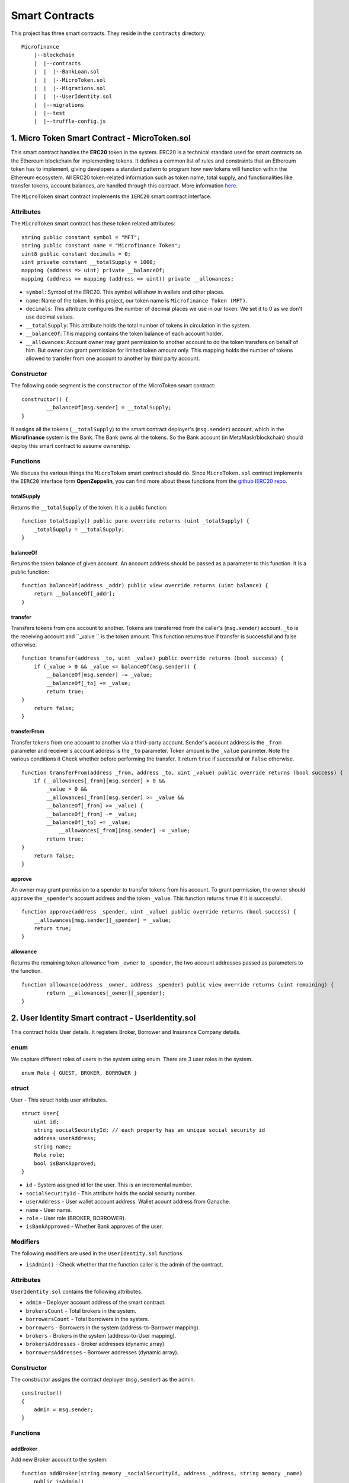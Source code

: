 Smart Contracts
===============

This project has three smart contracts. 
They reside in the ``contracts`` directory. ::

    Microfinance
        |--blockchain
        |  |--contracts
        |  |  |--BankLoan.sol
        |  |  |--MicroToken.sol
        |  |  |--Migrations.sol
        |  |  |--UserIdentity.sol
        |  |--migrations
        |  |--test
        |  |--truffle-config.js


1. Micro Token Smart Contract - MicroToken.sol
-------------------------------------------

This smart contract handles the **ERC20** token in the system. 
ERC20 is a technical standard used for smart contracts on the Ethereum blockchain for implementing tokens. It defines a common list of rules and constraints that an Ethereum token has to implement, giving developers a standard pattern to program how new tokens will function within the Ethereum ecosystem. 
All ERC20 token-related information such as token name, total supply, and functionalities like transfer tokens, account balances, are handled through this contract. 
More information `here <https://github.com/OpenZeppelin/openzeppelin-contracts/blob/master/contracts/token/ERC20/ERC20.sol>`_.


The ``MicroToken`` smart contract implements the ``IERC20`` smart contract interface.


Attributes
~~~~~~~~~~

The ``MicroToken`` smart contract has these token related attributes: ::

    string public constant symbol = "MFT";
    string public constant name = "Microfinance Token";
    uint8 public constant decimals = 0;
    uint private constant __totalSupply = 1000;
    mapping (address => uint) private __balanceOf;
    mapping (address => mapping (address => uint)) private __allowances;

* ``symbol``: Symbol of the ERC20. This symbol will show in wallets and other places.
* ``name``: Name of the token. In this project, our token name is ``Microfinance Token (MFT)``.
* ``decimals``: This attribute configures the number of decimal places we use in our token. We set it to 0 as we don't use decimal values.
* ``__totalSupply``: This attribute holds the total number of tokens in circulation in the system.
* ``__balanceOf``: This mapping contains the token balance of each account holder.
* ``__allowances``: Account owner may grant permission to another account to do the token transfers on behalf of him. But owner can grant permission for limited token amount only. This mapping holds the number of tokens allowed to transfer from one account to another by third party account.

Constructor
~~~~~~~~~~~

The following code segment is the ``constructor`` of the MicroToken smart contract: ::

    constructor() {
            __balanceOf[msg.sender] = __totalSupply;
    }

It assigns all the tokens (``__totalSupply``) to the smart contract deployer's (``msg.sender``) account, which in the **Microfinance** system is the Bank.  The Bank owns all the tokens.  So the Bank account (in MetaMask/blockchain) should deploy this smart contract to assume ownership.

Functions
~~~~~~~~~

We discuss the various things the ``MicroToken`` smart contract should do.
Since ``MicroToken.sol`` contract implements the ``IERC20`` interface form **OpenZeppelin**, you can find more about these functions 
from the `github IERC20 repo <https://github.com/OpenZeppelin/openzeppelin-contracts/blob/master/contracts/token/ERC20/IERC20.sol>`_.

totalSupply
^^^^^^^^^^^

Returns the ``__totalSupply`` of the token. 
It is a public function: ::

    function totalSupply() public pure override returns (uint _totalSupply) { 
        _totalSupply = __totalSupply;
    }

balanceOf
^^^^^^^^^

Returns the token balance of given account. An account address should be passed as a parameter to this function. 
It is a public function: ::

    function balanceOf(address _addr) public view override returns (uint balance) {
        return __balanceOf[_addr];
    }

transfer
^^^^^^^^

Transfers tokens from one account to another. 
Tokens are transferred from the caller's (``msg.sender``) account. ``_to`` is the receiving account and ``_value `` is the token amount. 
This function returns true if transfer is successful and false otherwise. ::

    function transfer(address _to, uint _value) public override returns (bool success) {
        if (_value > 0 && _value <= balanceOf(msg.sender)) {
            __balanceOf[msg.sender] -= _value;
            __balanceOf[_to] += _value;
            return true;
    }
        return false;
    }

transferFrom
^^^^^^^^^^^^

Transfer tokens from one account to another via a third-party account. 
Sender's account address is the ``_from`` parameter and receiver's account address is the ``_to`` parameter.
Token amount is the ``_value`` parameter.
Note the various conditions it Check whether before performing the transfer.
It return ``true`` if successful or ``false`` otherwise. ::

    function transferFrom(address _from, address _to, uint _value) public override returns (bool success) {
        if (__allowances[_from][msg.sender] > 0 &&
            _value > 0 &&
            __allowances[_from][msg.sender] >= _value &&
            __balanceOf[_from] >= _value) {
            __balanceOf[_from] -= _value;
            __balanceOf[_to] += _value;
                __allowances[_from][msg.sender] -= _value;
            return true;
    }
        return false;
    }


approve
^^^^^^^

An owner may grant permission to a spender to transfer tokens from his account. 
To grant permission, the owner should ``approve`` the ``_spender``'s account address  and the token ``_value``.
This function returns ``true`` if it is successful. ::

    function approve(address _spender, uint _value) public override returns (bool success) {
        __allowances[msg.sender][_spender] = _value;
        return true;
    }

allowance
^^^^^^^^^

Returns the remaining token allowance from ``_owner`` to ``_spender``, 
the two account addresses passed as parameters to the function. ::

    function allowance(address _owner, address _spender) public view override returns (uint remaining) {
            return __allowances[_owner][_spender];
    }



2. User Identity Smart contract - UserIdentity.sol
------------------------------------------------

This contract holds User details. It  registers  Broker, Borrower and Insurance Company details.

enum
~~~~

We capture different roles of users in the system using enum.  There are 3 user roles in the system. ::

    enum Role { GUEST, BROKER, BORROWER }

struct
~~~~~~~

User - This struct holds user attributes. ::

    struct User{
        uint id; 
        string socialSecurityId; // each property has an unique social security id
        address userAddress;
        string name;
        Role role;
        bool isBankApproved;
    }

* ``id`` - System assigned id  for the user. This is an incremental number.
* ``socialSecurityId`` - This attribute holds the social security number.
* ``userAddress`` - User wallet account address. Wallet acount address from Ganache.
* ``name`` - User name.
* ``role`` - User role (BROKER, BORROWER).
* ``isBankApproved`` - Whether Bank approves of the user.

Modifiers
~~~~~~~~~

The following modifiers are used in the ``UserIdentity.sol`` functions.

* ``isAdmin()`` - Check whether that the function caller is the admin of the contract.

Attributes
~~~~~~~~~~

``UserIdentity.sol`` contains the following attributes. 

* ``admin`` - Deployer account address of the smart contract. 
* ``brokersCount`` - Total brokers in the system. 
* ``borrowersCount`` - Total borrowers in the system.
    
* ``borrowers`` - Borrowers  in the system (address-to-Borrower mapping).
* ``brokers`` - Brokers  in the system (address-to-User mapping).
    
* ``brokersAddresses`` - Broker addresses (dynamic array).
* ``borrowersAddresses`` - Borrower addresses (dynamic array).

Constructor
~~~~~~~~~~~

The constructor assigns the contract deployer (``msg.sender``) as the admin. ::

    constructor()
    {
        admin = msg.sender;
    }


Functions
~~~~~~~~~

addBroker
^^^^^^^^^

Add new Broker account to the system: ::

    function addBroker(string memory _socialSecurityId, address _address, string memory _name) 
        public isAdmin()

Parameters:
    * ``_socialSecurityId`` - Social Security ID of the Broker.
    * ``_address`` - Wallet account address of the Broker.
    * ``_name`` - Broker name.

Modifiers:
    * ``isAdmin()`` - Check whether function caller is the Admin of the smart contract.

addBorrower
^^^^^^^^^^^

Adds new Borrower account to the system: ::

    function addBorrower(string memory _socialSecurityId, address _address, string memory _name) 
        public isAdmin()

Parameters:
    * ``_socialSecurityId`` - Social Security ID of the Broker.
    * ``_address`` - Wallet account address of the Borrower.
    * ``_name`` - Borrower name.

Modifiers:
    * ``isAdmin()`` - Check whether function caller is the Admin of the smart contract.

verifyIsBroker
^^^^^^^^^^^^^^

Verifies whether the given account address is a Broker account or not. ::

    function verifyIsBroker(address _address) public view returns(bool)

Parameters:
    * ``_address`` - The account address of the user

This function is used by other smart contracts to verify a Broker account. 
It returns ``true`` if the broker exists on the given address or ``false`` otherwise.

verifyIsBorrower
^^^^^^^^^^^^^^^^^

Verifies whether the given account address is a Borrower account or not. ::

    function verifyIsBorrower(address _address) public view returns(bool)

Parameters:
    * ``_address`` - The account address of the user

This function is used by other smart contracts to verify a Borrower account. 
It returns ``true`` if the Borrower exists on the given address or ``false`` otherwise.

getAllBrokers
^^^^^^^^^^^^^

Returns all the Brokers as an array. ::

    function getAllBrokers() public view returns (User[] memory)

Return: 
    * ``User []`` - Return all Brokers as an array.

getAllBorrowers
^^^^^^^^^^^^^^^

Returns all the Borrowers as an array. ::

    function getAllBorrowers() public view returns (User[] memory)

Return: 
    * ``User []`` - Return all Borrowers as an array.


3. Bank Loan Smart Contract - BankLoan.sol
---------------------------------------

This smart contract stores Bank Loan details. 
The Bank is the owner of this smart contract.

State Transition Diagram of The Bank Loan
~~~~~~~~~~~~~~~~~~~~~~~~~~~~~~~~~~~~~~~~~

The following diagram shows the state transition of a Bank Loan.
We use this state transition diagram to implement Bank Loan state changes in the ``BankLoan`` smart contract.

.. image:: ../images/state_transition_bank_loan.png

enum
~~~~

1. LoanState - This enum holds individual loan states. There are 14 loan states. ::

    enum LoanState{
        REQUESTED, 
        BORROWER_SIGNED,
        BANK_APPROVED, 
        BANK_REJECTED,
        PAID_TO_BROKER, 
        ONGOING, 
        DEFAULT, 
        CLOSE
    }

* ``REQUESTED`` - Initial state of a loan. Broker requests a loan on behalf of a Borrower. 
* ``BORROWER_SIGNED`` - Borrower agrees to the Loan. 
* ``BANK_APPROVED`` - Bank approves the Loan
* ``BANK_REJECTED`` - Bank rejects the Loan
* ``PAID_TO_BROKER`` - Bank gives fee to Broker.
* ``ONGOING`` - Bank transfers tokens to the Borrower's account. 
* ``DEFAULT`` - Borrower is unable to pay back the Loan. 
* ``CLOSE`` - Borrower paid back the Loan.


struct
~~~~~~~

1. Loan - This structure holds Loan attributes. ::

    struct Loan
    {
        uint id;
        uint amount;
        uint months;
        uint interest;
        string planId;
        LoanState state;
        address broker;
        address borrower;
        bool bankApprove;
        bool isBorrowerSigned;
    }

* ``id`` - Loan Id.
* ``amount`` - Loan amount.
* ``months`` - Loan duration in months.
* ``interest`` - Loan interest.
* ``planId`` - Loan plan Id.
* ``state`` - Current state of the loan.
* ``broker`` - Address of the Broker who applied the Loan.
* ``borrower`` - Address of the Borrower of the Loan.
* ``bankApprove`` - Status of the Bank approval for the Loan.
* ``isBorrowerSigned`` - Borrower Signed status.

Events
~~~~~~

These events are defined in the ``BankLoan`` smart contract.

loanRequest
^^^^^^^^^^^

This event is emitted when a Broker creates a loan request. ::

    event loanRequest(
        uint id,
        uint amount,
        uint months, 
        uint interest,
        uint planId, 
        LoanState state, 
        address broker, 
        address borrower,
        bool bankApprove, 
        bool isBorrowerSigned,
    );

Parameters:
    * ``id`` -  Loan Id.
    * ``amount`` - Loan amount.
    * ``months`` - Duration of the loan.
    * ``interest`` - Loan interest.
    * ``planId`` - Loan plan Id.
    * ``state`` - Current state of the loan.
    * ``broker`` - Broker of the loan.
    * ``borrower`` - Borrower address of the loan.
    * ``bankApprove`` - Bank approval status.
    * ``isBorrowerSigned`` - Borrower signed status.


Modifiers
~~~~~~~~~

The following modifiers are used in the ``BankLoan.sol`` functions.

* ``isAdmin()`` - Check whether function caller is the owner of the smart contract.
* ``isBroker()`` - Check whether function caller is registered as a Broker in the system.
* ``isLoanBorrower(uint _loanId)`` - Check whether function caller is the Borrower of a given Loan.
* ``isValidLoan(uint _loanId)`` - Check whether Loan exist in the system.
* ``isLoanIn(uint _loanId, LoanState _state)`` - Check whether given Loan is in specific Loan State.


Attributes
~~~~~~~~~~

* ``UserIdentity: identitySC`` -  Stores UserIdentity smart contract object.
* ``address: admin`` - Store smart contract deployer’s address.
* ``Loan[]: loans`` - Stores loan data.

Constructor
~~~~~~~~~~~

The constructor assigns the admin address as the contract deployer's (``msg.sender``) address. 
It requires the ``UserIdentity`` smart contract address to deploy the smart contract. 
The ``UserIdentity`` smart contract address object instance will be set as the ``identitySC``. ::

    constructor (address _identitySC) {
        admin = msg.sender;
        identitySC = UserIdentity(_identitySC);
    }


Functions
~~~~~~~~~

applyLoan(...)
^^^^^^^^^^^^^^

Creates a Loan request. ::

    function applyLoan(uint _amount, uint _months, uint _interest, uint _planId, address _borrower) public isBroker()

Parameters: 
    * ``_amount`` - Loan amount.
    * ``_months`` - Duration of the loan.
    * ``_interest`` - Loan interest.
    * ``_planId`` -  Loan plan Id.
    * ``_borrower`` - Borrower address.

Modifiers:
    * ``isBroker`` - Check whether function caller registered as a Broker.

signByBorrower(...)
^^^^^^^^^^^^^^^^^^^

This function is used to sign the Loan by the Borrower. ::

    function signByBorrower(uint _loanId) public isLoanBorrower(_loanId) isValidLoan(_loanId) isLoanIn(_loanId, LoanState.INSURANCE_APPROVED)
    
Parameters:
    * ``_loanId`` -  Loan Id

Modifiers:
    * ``isLoanBorrower()`` - The function caller should be the Borrower of the Loan.
    * ``isValidLoan(_loanId)`` - Check whether Loan's validity.
    * ``isLoanIn(_loanId, LoanState.INSURANCE_APPROVED)`` - Check whether Loan is in INSURANCE_APPLIED state.

approveLoan(...)
^^^^^^^^^^^^^^^^

Changes the ``bankApprove`` value to ``True`` and changes the Loan state to ``BANK_APPROVED`` state. ::
    
    function approveLoan(uint _loanId) public isAdmin() isValidLoan(_loanId) isLoanIn(_loanId, LoanState.BORROWER_SIGNED)

Parameters:
    * ``_loanId`` -  Loan Id

Modifiers:
    * ``isAdmin()`` - The function caller should be the Bank.
    * ``isValidLoan(_loanId)`` - Check whether Loan's validity.
    * ``isLoanIn(_loanId, LoanState.BORROWER_SIGNED)`` - Check whether Loan is in BORROWER_SIGNED state.

rejectLoan(...)
^^^^^^^^^^^^^^^

Changes the ``bankApprove`` value to ``False`` and changes the Loan state to ``BANK_REJECTED`` state. ::

    function rejectLoan(uint _loanId) public isAdmin() isValidLoan(_loanId) isLoanIn(_loanId, LoanState.BORROWER_SIGNED)

Parameters:
    * ``_loanId`` -  Loan Id

Modifiers:
    * ``isAdmin()`` - The function caller should be the Bank.
    * ``isValidLoan(_loanId)`` - Check whether Loan's validity.
    * ``isLoanIn(_loanId, LoanState.BORROWER_SIGNED)`` - Check whether Loan is in BORROWER_SIGNED state.


confirmTokenTrasferToBroker(...)
^^^^^^^^^^^^^^^^^^^^^^^^^^^^^^^^
Changes the Loan state to PAID_TO_BROKER. ::

    function confirmTokenTrasferToBroker(uint _loanId) public isAdmin() isValidLoan(_loanId) isLoanIn(_loanId, LoanState.BANK_APPROVED)

Parameters:
    * ``_loanId`` -  Loan Id

Modifiers:
    * ``isAdmin()`` - The function caller should be the Bank.
    * ``isValidLoan(_loanId)`` - Check whether Loan's validity.
    * ``isLoanIn(_loanId, LoanState.PAID_TO_INSURANCE)`` - Check whether Loan is in PAID_TO_INSURANCE state.

confirmTokenTrasferToBorrower(...)
^^^^^^^^^^^^^^^^^^^^^^^^^^^^^^^^^^

Changes the Loan state to ONGOING. ::

    function confirmTokenTrasferToBorrower(uint _loanId) public isAdmin() isValidLoan(_loanId) isLoanIn(_loanId, LoanState.PAID_TO_BROKER)

Parameters:
    * ``_loanId`` -  Loan Id

Modifiers:
    * ``isAdmin()`` - The function caller should be the Bank.
    * ``isValidLoan(_loanId)`` - Check whether Loan's validity
    * ``isLoanIn(_loanId, LoanState.PAID_TO_BROKER)`` - Check whether Loan is in PAID_TO_BROKER state.

closeLoan(...)
^^^^^^^^^^^^^^ 

Changes the Loan state to CLOSE. ::

    function closeLoan(uint _loanId) public isAdmin() isValidLoan(_loanId) isLoanIn(_loanId, LoanState.ONGOING)

Parameters:
    * ``_loanId`` -  Loan Id

Modifiers:
    * ``isAdmin()`` - The function caller should be the Bank.
    * ``isValidLoan(_loanId)`` - Check whether Loan's validity.
    * ``isLoanIn(_loanId, LoanState.ONGOING)`` - Check whether Loan is in ONGOING state.

markAsDefaulted(...)
^^^^^^^^^^^^^^^^^^^^

Changes the Loan state to DEFAULT. ::

    function markAsDefaulted(uint _loanId) public isAdmin() isValidLoan(_loanId) isLoanIn(_loanId, LoanState.ONGOING)

Parameters:
    * ``_loanId`` -  Loan Id

Modifiers:
    * ``isAdmin()`` - The function caller should be the Bank.
    * ``isValidLoan(_loanId)`` - Check whether Loan's validity
    * ``isLoanIn(_loanId, LoanState.ONGOING)`` - Check whether Loan is in ONGOING state.

viewLoan(...)
^^^^^^^^^^^^^

This function returns the Loan. ::

    function viewLoan(uint _loanId) public view returns(Loan memory loan)

Parameters:
    * ``_loanId`` -  Loan Id

Return:
    * ``Loan`` - Return Loan registered in ``_loanId``.


getLoans()
^^^^^^^^^^^^^

This function returns all the Loans. ::

    function getLoans() public view returns(Loan [] memory)

Return:
    * ``Loan []`` - Return all Loans as an object array.
